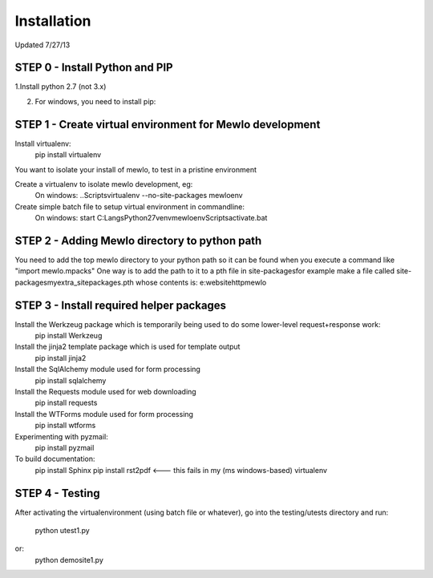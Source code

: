 Installation
============

Updated 7/27/13


STEP 0 - Install Python and PIP
---------------------------------------------------------

1.Install python 2.7 (not 3.x)

2. For windows, you need to install pip:



STEP 1 - Create virtual environment for Mewlo development
---------------------------------------------------------

Install virtualenv:
	pip install virtualenv

You want to isolate your install of mewlo, to test in a pristine environment

Create a virtualenv to isolate mewlo development, eg:
  On windows:
  ..\Scripts\virtualenv --no-site-packages mewloenv

Create simple batch file to setup virtual environment in commandline:
  On windows:
  start C:\Langs\Python27\venv\mewloenv\Scripts\activate.bat



STEP 2 - Adding Mewlo directory to python path
----------------------------------------------

You need to add the top mewlo directory to your python path so it can be found when you execute a command like "import mewlo.mpacks"
One way is to add the path to it to a pth file in site-packages\
for example make a file called site-packages\myextra_sitepackages.pth
whose contents is:
e:\websitehttp\mewlo







STEP 3 - Install required helper packages
-----------------------------------------

Install the Werkzeug package which is temporarily being used to do some lower-level request+response work:
  pip install Werkzeug

Install the jinja2 template package which is used for template output
  pip install jinja2

Install the SqlAlchemy module used for form processing
  pip install sqlalchemy

Install the Requests module used for web downloading
  pip install requests

Install the WTForms module used for form processing
  pip install wtforms

Experimenting with pyzmail:
  pip install pyzmail


To build documentation:
	pip install Sphinx
	pip install rst2pdf <--- this fails in my (ms windows-based) virtualenv





STEP 4 - Testing
----------------

After activating the virtualenvironment (using batch file or whatever),
go into the testing/utests directory and run:
	python utest1.py
or:
	python demosite1.py




